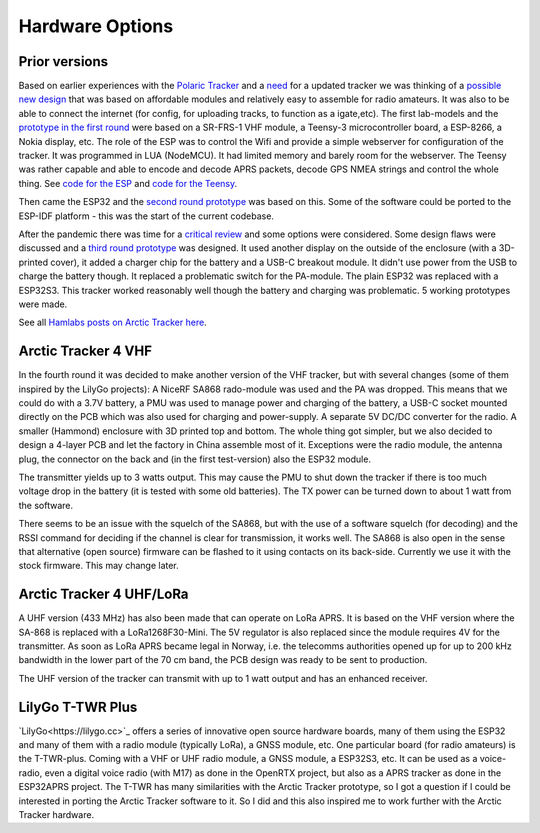  
**************** 
Hardware Options
****************

Prior versions
--------------
Based on earlier experiences with the `Polaric Tracker <https://www.la3t.no/polarictracker/>`_ and a `need <http://hamlabs.no/2015/04/01/arctictracker/>`_ for a updated tracker we was thinking of a `possible new design <http://hamlabs.no/2015/04/01/towards-a-next-generation-tracker/>`_ that was based on affordable modules and relatively easy to assemble for radio amateurs. It was also to be able to connect the internet (for config, for uploading tracks, to function as a igate,etc). The first lab-models and the `prototype in the first round <http://hamlabs.no/2019/05/13/first-round-of-tracker-project/>`_ were based on a SR-FRS-1 VHF module, a Teensy-3 microcontroller board, a ESP-8266, a Nokia display, etc. The role of the ESP was to control the Wifi and provide a simple webserver for configuration of the tracker. It was programmed in LUA (NodeMCU). It had limited memory and barely room for the webserver. The Teensy was rather capable and able to encode and decode APRS packets, decode GPS NMEA strings and control the whole thing. See `code for the ESP <https://github.com/ohanssen/ArcticTracker-ESP>`_ and `code for the Teensy <https://github.com/Hamlabs/ArcticTracker-Teensy>`_.

Then came the ESP32 and the `second round prototype <http://hamlabs.no/2019/06/23/second-round-of-tracker-project/>`_ was based on this. Some of the software could be ported to the ESP-IDF platform - this was the start of the current codebase. 

After the pandemic there was time for a `critical review <http://hamlabs.no/2022/03/18/arctic-tracker-what-now/>`_ and some options were considered. Some design flaws were discussed and a `third round prototype <http://hamlabs.no/2023/01/10/arctic_third_round/>`_ was designed. It used another display on the outside of the enclosure (with a 3D-printed cover), it added a charger chip for the battery and a USB-C breakout module. It didn't use power from the USB to charge the battery though. It replaced a problematic switch for the PA-module. The plain ESP32 was replaced with a ESP32S3. This tracker worked reasonably well though the battery and charging was problematic. 5 working prototypes were made. 

.. image:: img/20221219_135321.jpg

See all `Hamlabs posts on Arctic Tracker here <http://hamlabs.no/category/projects/at/>`_. 

Arctic Tracker 4 VHF
--------------------
In the fourth round it was decided to make another version of the VHF tracker, but with several changes (some of them inspired by the LilyGo projects): A NiceRF SA868 rado-module was used and the PA was dropped. This means that we could do with a 3.7V battery, a PMU was used to manage power and charging of the battery, a USB-C socket mounted directly on the PCB which was also used for charging and power-supply. A separate 5V DC/DC converter for the radio. A smaller (Hammond) enclosure with 3D printed top and bottom. The whole thing got simpler, but we also decided to design a 4-layer PCB and let the factory in China assemble most of it. Exceptions were the radio module, the antenna plug, the connector on the back and (in the first test-version) also the ESP32 module.

The transmitter yields up to 3 watts output. This may cause the PMU to shut down the tracker if there is too much voltage drop in the battery (it is tested with some old batteries). The TX power can be turned down to about 1 watt from the software. 

There seems to be an issue with the squelch of the SA868, but with the use of a software squelch (for decoding) and the RSSI command for deciding if the channel is clear for transmission, it works well. The SA868 is also open in the sense that alternative (open source) firmware can be flashed to it using contacts on its back-side. Currently we use it with the stock firmware. This may change later.

.. image:: img/20240922_154745.jpg


Arctic Tracker 4 UHF/LoRa
-------------------------
A UHF version (433 MHz) has also been made that can operate on LoRa APRS. It is based on the VHF version where the SA-868 is replaced with a LoRa1268F30-Mini. The 5V regulator is also replaced since the module requires 4V for the transmitter. As soon as LoRa APRS became legal in Norway, i.e. the telecomms authorities opened up for up to 200 kHz bandwidth in the lower part of the 70 cm band, the PCB design was ready to be sent to production.

The UHF version of the tracker can transmit with up to 1 watt output and has an enhanced receiver.

.. image:: img/20241119_213542.jpg


LilyGo T-TWR Plus
-----------------
`LilyGo<https://lilygo.cc>`_ offers a series of innovative open source hardware boards, many of them using the ESP32 and many of them with a radio module (typically LoRa), a GNSS module, etc. One particular board (for radio amateurs) is the T-TWR-plus. Coming with a VHF or UHF radio module, a GNSS module, a ESP32S3, etc. It can be used as a voice-radio, even a digital voice radio (with M17) as done in the OpenRTX project, but also as a APRS tracker as done in the ESP32APRS project. The T-TWR has many similarities with the Arctic Tracker prototype, so I got a question if I could be interested in porting the Arctic Tracker software to it. So I did and this also inspired me to work further with the Arctic Tracker hardware. 




